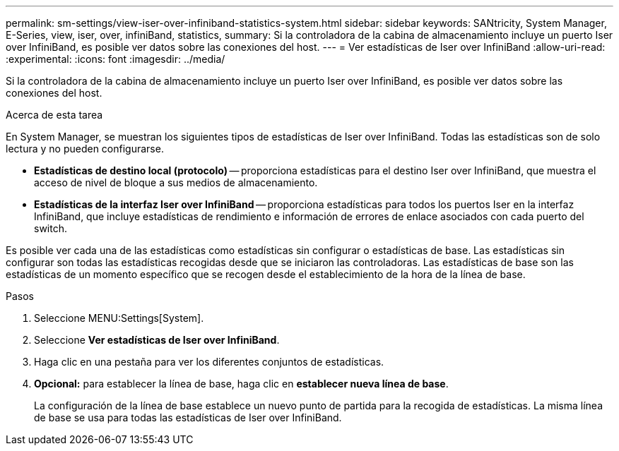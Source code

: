 ---
permalink: sm-settings/view-iser-over-infiniband-statistics-system.html 
sidebar: sidebar 
keywords: SANtricity, System Manager, E-Series, view, iser, over, infiniBand, statistics, 
summary: Si la controladora de la cabina de almacenamiento incluye un puerto Iser over InfiniBand, es posible ver datos sobre las conexiones del host. 
---
= Ver estadísticas de Iser over InfiniBand
:allow-uri-read: 
:experimental: 
:icons: font
:imagesdir: ../media/


[role="lead"]
Si la controladora de la cabina de almacenamiento incluye un puerto Iser over InfiniBand, es posible ver datos sobre las conexiones del host.

.Acerca de esta tarea
En System Manager, se muestran los siguientes tipos de estadísticas de Iser over InfiniBand. Todas las estadísticas son de solo lectura y no pueden configurarse.

* *Estadísticas de destino local (protocolo)* -- proporciona estadísticas para el destino Iser over InfiniBand, que muestra el acceso de nivel de bloque a sus medios de almacenamiento.
* *Estadísticas de la interfaz Iser over InfiniBand* -- proporciona estadísticas para todos los puertos Iser en la interfaz InfiniBand, que incluye estadísticas de rendimiento e información de errores de enlace asociados con cada puerto del switch.


Es posible ver cada una de las estadísticas como estadísticas sin configurar o estadísticas de base. Las estadísticas sin configurar son todas las estadísticas recogidas desde que se iniciaron las controladoras. Las estadísticas de base son las estadísticas de un momento específico que se recogen desde el establecimiento de la hora de la línea de base.

.Pasos
. Seleccione MENU:Settings[System].
. Seleccione *Ver estadísticas de Iser over InfiniBand*.
. Haga clic en una pestaña para ver los diferentes conjuntos de estadísticas.
. *Opcional:* para establecer la línea de base, haga clic en *establecer nueva línea de base*.
+
La configuración de la línea de base establece un nuevo punto de partida para la recogida de estadísticas. La misma línea de base se usa para todas las estadísticas de Iser over InfiniBand.


